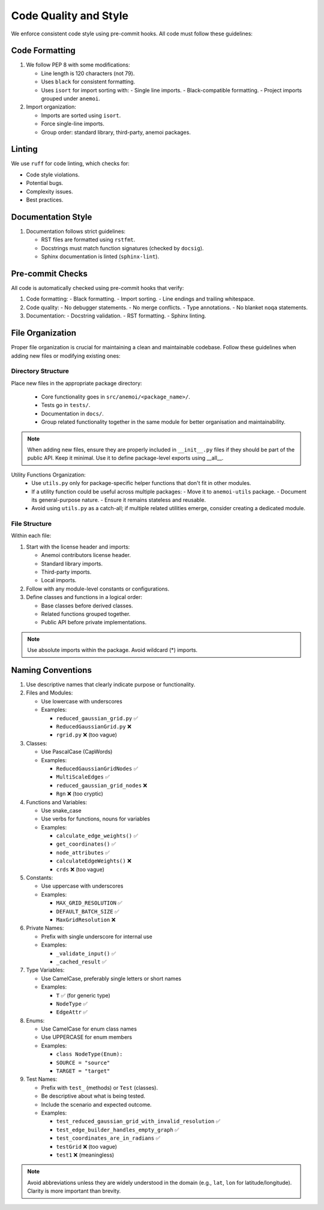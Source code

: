 .. _code-style:

########################
 Code Quality and Style
########################

We enforce consistent code style using pre-commit hooks. All code must
follow these guidelines:

*****************
 Code Formatting
*****************

#. We follow PEP 8 with some modifications:

   -  Line length is 120 characters (not 79).

   -  Uses ``black`` for consistent formatting.

   -  Uses ``isort`` for import sorting with: - Single line imports. -
      Black-compatible formatting. - Project imports grouped under
      ``anemoi``.

#. Import organization:

   -  Imports are sorted using ``isort``.
   -  Force single-line imports.
   -  Group order: standard library, third-party, anemoi packages.

*********
 Linting
*********

We use ``ruff`` for code linting, which checks for:

-  Code style violations.
-  Potential bugs.
-  Complexity issues.
-  Best practices.

*********************
 Documentation Style
*********************

#. Documentation follows strict guidelines:

   -  RST files are formatted using ``rstfmt``.
   -  Docstrings must match function signatures (checked by ``docsig``).
   -  Sphinx documentation is linted (``sphinx-lint``).

*******************
 Pre-commit Checks
*******************

All code is automatically checked using pre-commit hooks that verify:

#. Code formatting: - Black formatting. - Import sorting. - Line endings
   and trailing whitespace.
#. Code quality: - No debugger statements. - No merge conflicts. - Type
   annotations. - No blanket ``noqa`` statements.
#. Documentation: - Docstring validation. - RST formatting. - Sphinx
   linting.

*******************
 File Organization
*******************

Proper file organization is crucial for maintaining a clean and
maintainable codebase. Follow these guidelines when adding new files or
modifying existing ones:

Directory Structure
===================

Place new files in the appropriate package directory:

   -  Core functionality goes in ``src/anemoi/<package_name>/``.
   -  Tests go in ``tests/``.
   -  Documentation in ``docs/``.
   -  Group related functionality together in the same module for better
      organisation and maintainability.

.. note::

   When adding new files, ensure they are properly included in
   ``__init__.py`` files if they should be part of the public API. Keep
   it minimal. Use it to define package-level exports using __all__.

.. note::

Utility Functions Organization:
   -  Use ``utils.py`` only for package-specific helper functions that
      don't fit in other modules.

   -  If a utility function could be useful across multiple packages: -
      Move it to ``anemoi-utils`` package. - Document its
      general-purpose nature. - Ensure it remains stateless and
      reusable.

   -  Avoid using ``utils.py`` as a catch-all; if multiple related
      utilities emerge, consider creating a dedicated module.

File Structure
==============

Within each file:

#. Start with the license header and imports:

   -  Anemoi contributors license header.
   -  Standard library imports.
   -  Third-party imports.
   -  Local imports.

#. Follow with any module-level constants or configurations.

#. Define classes and functions in a logical order:

   -  Base classes before derived classes.
   -  Related functions grouped together.
   -  Public API before private implementations.

.. note::

   Use absolute imports within the package. Avoid wildcard (*) imports.

********************
 Naming Conventions
********************

#. Use descriptive names that clearly indicate purpose or functionality.

#. Files and Modules:

   -  Use lowercase with underscores

   -  Examples:

      -  ``reduced_gaussian_grid.py`` ✅
      -  ``ReducedGaussianGrid.py`` ❌
      -  ``rgrid.py`` ❌ (too vague)

#. Classes:

   -  Use PascalCase (CapWords)

   -  Examples:

      -  ``ReducedGaussianGridNodes`` ✅
      -  ``MultiScaleEdges`` ✅
      -  ``reduced_gaussian_grid_nodes`` ❌
      -  ``Rgn`` ❌ (too cryptic)

#. Functions and Variables:

   -  Use snake_case

   -  Use verbs for functions, nouns for variables

   -  Examples:

      -  ``calculate_edge_weights()`` ✅
      -  ``get_coordinates()`` ✅
      -  ``node_attributes`` ✅
      -  ``calculateEdgeWeights()`` ❌
      -  ``crds`` ❌ (too vague)

#. Constants:

   -  Use uppercase with underscores

   -  Examples:

      -  ``MAX_GRID_RESOLUTION`` ✅
      -  ``DEFAULT_BATCH_SIZE`` ✅
      -  ``MaxGridResolution`` ❌

#. Private Names:

   -  Prefix with single underscore for internal use

   -  Examples:

      -  ``_validate_input()`` ✅
      -  ``_cached_result`` ✅

#. Type Variables:

   -  Use CamelCase, preferably single letters or short names

   -  Examples:

      -  ``T`` ✅ (for generic type)
      -  ``NodeType`` ✅
      -  ``EdgeAttr`` ✅

#. Enums:

   -  Use CamelCase for enum class names

   -  Use UPPERCASE for enum members

   -  Examples:

      -  ``class NodeType(Enum):``
      -  ``SOURCE = "source"``
      -  ``TARGET = "target"``

#. Test Names:

   -  Prefix with ``test_`` (methods) or ``Test`` (classes).

   -  Be descriptive about what is being tested.

   -  Include the scenario and expected outcome.

   -  Examples:

      -  ``test_reduced_gaussian_grid_with_invalid_resolution`` ✅
      -  ``test_edge_builder_handles_empty_graph`` ✅
      -  ``test_coordinates_are_in_radians`` ✅
      -  ``testGrid`` ❌ (too vague)
      -  ``test1`` ❌ (meaningless)

.. note::

   Avoid abbreviations unless they are widely understood in the domain
   (e.g., ``lat``, ``lon`` for latitude/longitude). Clarity is more
   important than brevity.
